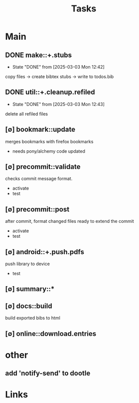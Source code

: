 #+TITLE: Tasks

* Main

** DONE make::+.stubs
- State "DONE"       from              [2025-03-03 Mon 12:42]

copy files -> create bibtex stubs -> write to todos.bib

** DONE util::+.cleanup.refiled
- State "DONE"       from              [2025-03-03 Mon 12:43]

delete all refiled files

** [∅] bookmark::update
merges bookmarks with firefox bookmarks

- needs pony/alchemy code updated

** [∅] precommit::validate
checks commit message format.

- activate
- test


** [∅] precommit::post
after commit, format changed files ready to extend the commit


- activate
- test
** [∅] android::+.push.pdfs
push library to device

- test
** [∅] summary::*
** [∅] docs::build
build exported bibs to html
** [∅] online::download.entries

* other

** add 'notify-send' to dootle

* Links
